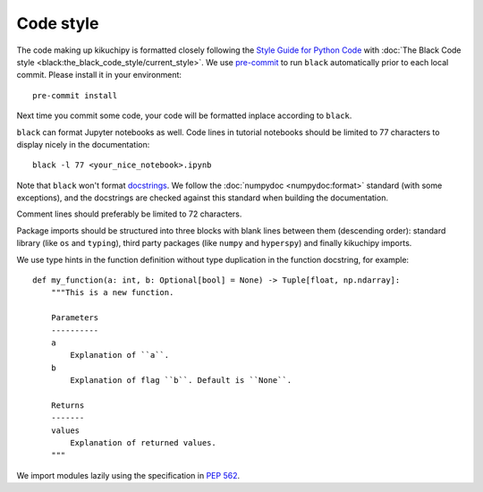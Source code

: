 .. _code-style:

Code style
==========

The code making up kikuchipy is formatted closely following the `Style Guide for Python
Code <https://peps.python.org/pep-0008/>`__ with
:doc:`The Black Code style <black:the_black_code_style/current_style>`.
We use `pre-commit <https://pre-commit.com>`__ to run ``black`` automatically prior to
each local commit.
Please install it in your environment::

    pre-commit install

Next time you commit some code, your code will be formatted inplace according to
``black``.

``black`` can format Jupyter notebooks as well. Code lines in tutorial notebooks should
be limited to 77 characters to display nicely in the documentation::

    black -l 77 <your_nice_notebook>.ipynb

Note that ``black`` won't format `docstrings <https://peps.python.org/pep-0257/>`__.
We follow the :doc:`numpydoc <numpydoc:format>` standard (with some exceptions), and the
docstrings are checked against this standard when building the documentation.

Comment lines should preferably be limited to 72 characters.

Package imports should be structured into three blocks with blank lines between them
(descending order): standard library (like ``os`` and ``typing``), third party packages
(like ``numpy`` and ``hyperspy``) and finally kikuchipy imports.

We use type hints in the function definition without type duplication in the function
docstring, for example::

    def my_function(a: int, b: Optional[bool] = None) -> Tuple[float, np.ndarray]:
        """This is a new function.

        Parameters
        ----------
        a
            Explanation of ``a``.
        b
            Explanation of flag ``b``. Default is ``None``.

        Returns
        -------
        values
            Explanation of returned values.
        """

We import modules lazily using the specification in `PEP 562
<https://peps.python.org/pep-0562/>`__.